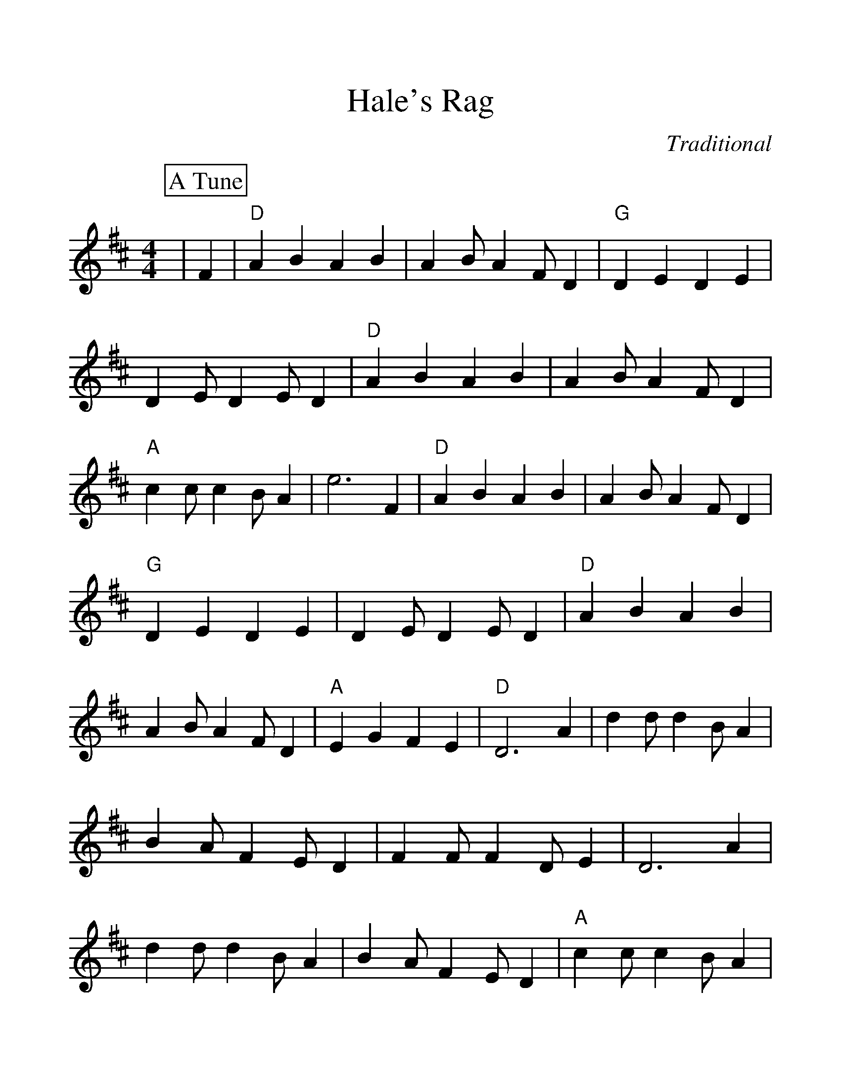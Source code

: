 %Scale the output
%%scale 1.20
%%format dulcimer.fmt
X:1
T:Hale's Rag
C:Traditional
M:4/4    %(3/4, 4/4, 6/8)
L:1/4    %(1/8, 1/4)
%%continueall 1
%%partsbox 1
K:D    %(D, C)
P:A Tune
|F
|"D"A B A B|A B/2 A F/2 D|"G"D E D E|D E/2 D E/2 D
|"D"A B A B|A B/2 A F/2 D|"A"c c/2 c B/2 A|e3 F
|"D"A B A B|A B/2 A F/2 D|"G"D E D E|D E/2 D E/2 D
|"D"A B A B|A B/2 A F/2 D|"A"E G F E|"D"D3 A
|d d/2 d B/2 A|B A/2 F E/2 D|F F/2 F D/2 E
|D3 A|d d/2 d B/2 A|B A/2 F E/2 D|"A"c c/2 c B/2 A|e3 A
|"D"d B A B|A B/2 A F/2 D|F F/2 F D/2 E|D d c =c|"G"B B d B
|"D"A/2B/2 A/2 F E/2 D|"A"E G F E|"D"D3|]

